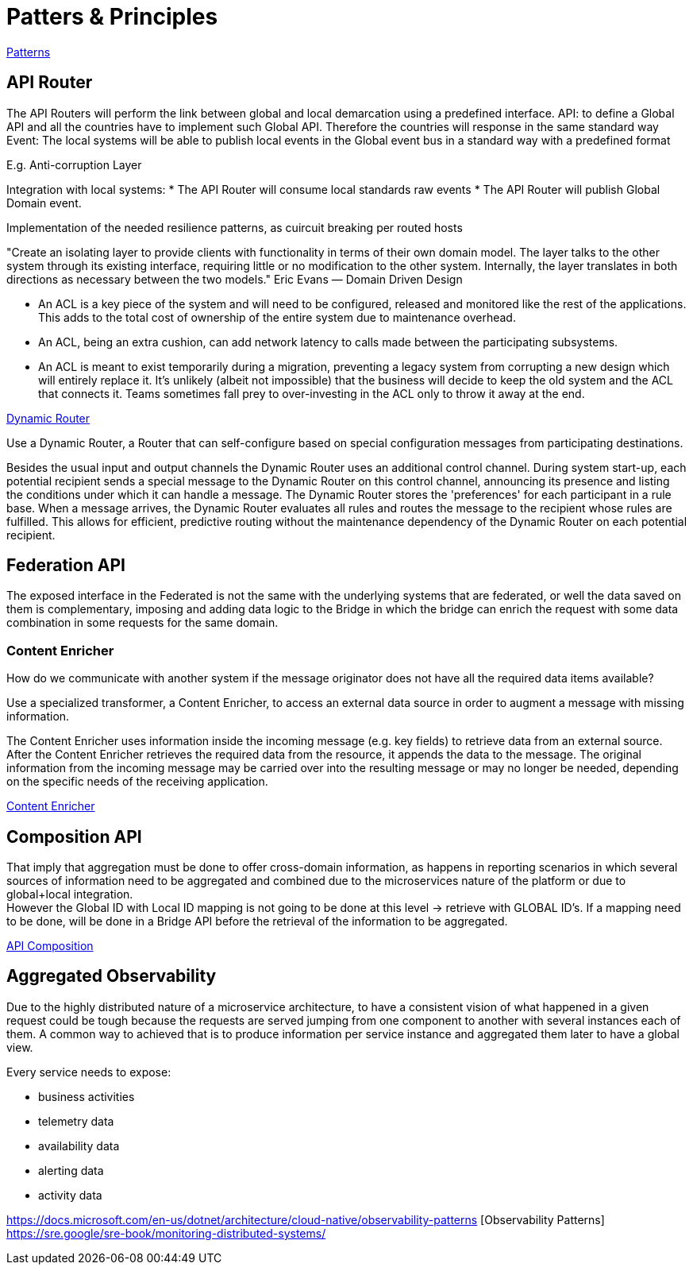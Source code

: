 = Patters & Principles

https://microservices.io/patterns/index.html[Patterns]

== API Router

The API Routers will perform the link between global and local demarcation using a predefined interface.
API: to define a Global API and all the countries have to implement such Global API. Therefore the countries will response in the same standard way
Event: The local systems will be able to publish local events in the Global event bus in a standard way with a predefined format

E.g. Anti-corruption Layer

Integration with local systems:
* The API Router will consume local standards raw events
* The API Router will publish Global Domain event.

Implementation of the needed resilience patterns, as cuircuit breaking per routed hosts 

"Create an isolating layer to provide clients with functionality in terms of their own domain model. The layer talks to the other system through its existing interface, requiring little or no modification to the other system. Internally, the layer translates in both directions as necessary between the two models."
Eric Evans — Domain Driven Design

* An ACL is a key piece of the system and will need to be configured, released and monitored like the rest of the applications. This adds to the total cost of ownership of the entire system due to maintenance overhead.

* An ACL, being an extra cushion, can add network latency to calls made between the participating subsystems.

* An ACL is meant to exist temporarily during a migration, preventing a legacy system from corrupting a new design which will entirely replace it. It’s unlikely (albeit not impossible) that the business will decide to keep the old system and the ACL that connects it. Teams sometimes fall prey to over-investing in the ACL only to throw it away at the end. 

https://www.enterpriseintegrationpatterns.com/patterns/messaging/DynamicRouter.html[Dynamic Router]

Use a Dynamic Router, a Router that can self-configure based on special configuration messages from participating destinations.

Besides the usual input and output channels the Dynamic Router uses an additional control channel. During system start-up, each potential recipient sends a special message to the Dynamic Router on this control channel, announcing its presence and listing the conditions under which it can handle a message. The Dynamic Router stores the 'preferences' for each participant in a rule base. When a message arrives, the Dynamic Router evaluates all rules and routes the message to the recipient whose rules are fulfilled. This allows for efficient, predictive routing without the maintenance dependency of the Dynamic Router on each potential recipient.

== Federation API

The exposed interface in the Federated is not the same with the underlying systems that are federated, or well the data saved on them is complementary, imposing and adding data logic to the Bridge in which the bridge can enrich the request with some data combination  in some requests for the same domain.

=== Content Enricher

How do we communicate with another system if the message originator does not have all the required data items available?

Use a specialized transformer, a Content Enricher, to access an external data source in order to augment a message with missing information.

The Content Enricher uses information inside the incoming message (e.g. key fields) to retrieve data from an external source. After the Content Enricher retrieves the required data from the resource, it appends the data to the message. The original information from the incoming message may be carried over into the resulting message or may no longer be needed, depending on the specific needs of the receiving application.

https://www.enterpriseintegrationpatterns.com/patterns/messaging/DataEnricher.html[Content Enricher]

== Composition API

That imply that aggregation must be done to offer cross-domain information, as happens in reporting scenarios in which several sources of information need to be aggregated and combined due to the microservices nature of the platform or due to global+local integration. +
However the Global ID with Local ID mapping is not going to be done at this level -> retrieve with GLOBAL ID's. If a mapping need to be done, will be done in a Bridge API before the retrieval of the information to be aggregated.

https://microservices.io/patterns/data/api-composition.html[API Composition]

== Aggregated Observability

Due to the highly distributed nature of a microservice architecture, to have a consistent vision of what happened in a given request could be tough because the requests are served jumping from one component to another with several instances each of them. A common way to achieved that is to produce information per service instance and aggregated them later to have a global view.

Every service needs to expose:

* business activities
* telemetry data
* availability data 
* alerting data
* activity data

https://docs.microsoft.com/en-us/dotnet/architecture/cloud-native/observability-patterns [Observability Patterns]
https://sre.google/sre-book/monitoring-distributed-systems/





